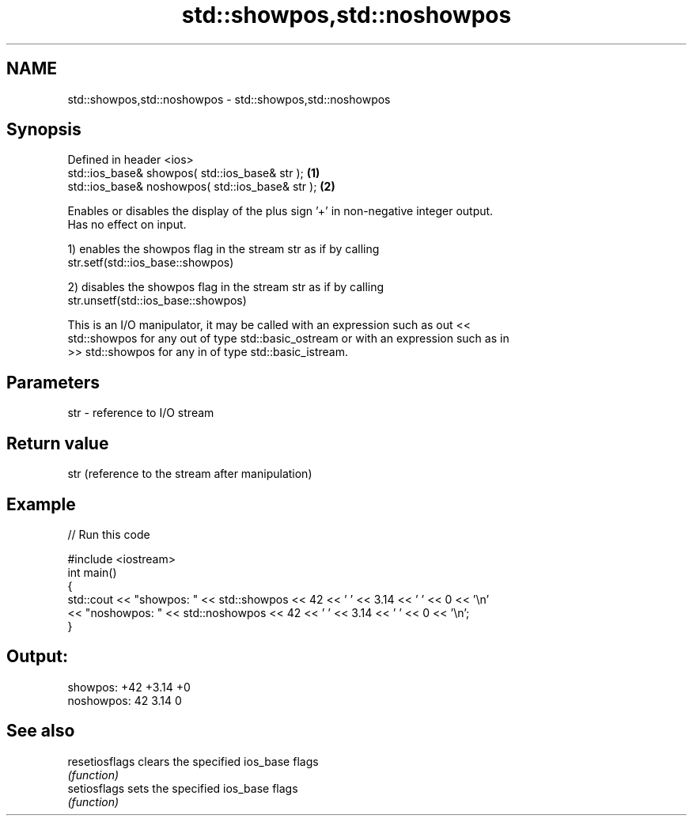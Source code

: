 .TH std::showpos,std::noshowpos 3 "2018.03.28" "http://cppreference.com" "C++ Standard Libary"
.SH NAME
std::showpos,std::noshowpos \- std::showpos,std::noshowpos

.SH Synopsis
   Defined in header <ios>
   std::ios_base& showpos( std::ios_base& str );   \fB(1)\fP
   std::ios_base& noshowpos( std::ios_base& str ); \fB(2)\fP

   Enables or disables the display of the plus sign '+' in non-negative integer output.
   Has no effect on input.

   1) enables the showpos flag in the stream str as if by calling
   str.setf(std::ios_base::showpos)

   2) disables the showpos flag in the stream str as if by calling
   str.unsetf(std::ios_base::showpos)

   This is an I/O manipulator, it may be called with an expression such as out <<
   std::showpos for any out of type std::basic_ostream or with an expression such as in
   >> std::showpos for any in of type std::basic_istream.

.SH Parameters

   str - reference to I/O stream

.SH Return value

   str (reference to the stream after manipulation)

.SH Example

   
// Run this code

 #include <iostream>
 int main()
 {
         std::cout << "showpos: " << std::showpos << 42 << ' ' << 3.14 << ' ' << 0 << '\\n'
                   << "noshowpos: " << std::noshowpos << 42 << ' ' << 3.14 << ' ' << 0 << '\\n';
 }

.SH Output:

 showpos: +42 +3.14 +0
 noshowpos: 42 3.14 0

.SH See also

   resetiosflags clears the specified ios_base flags
                 \fI(function)\fP 
   setiosflags   sets the specified ios_base flags
                 \fI(function)\fP 
